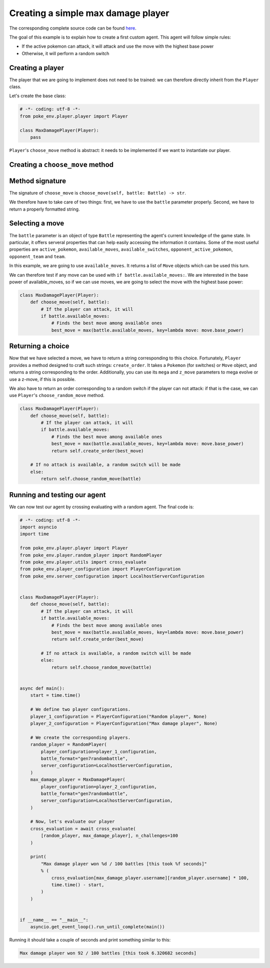 .. _max_damage_player:

Creating a simple max damage player
===================================

The corresponding complete source code can be found `here <https://github.com/hsahovic/poke-env/blob/master/examples/max_damage_player.py>`__.

The goal of this example is to explain how to create a first custom agent. This agent will follow simple rules:

- If the active pokemon can attack, it will attack and use the move with the highest base power
- Otherwise, it will perform a random switch

Creating a player
*****************

The player that we are going to implement does not need to be trained: we can therefore directly inherit from the ``Player`` class.

Let's create the base class:

.. code-block:: python

    # -*- coding: utf-8 -*-
    from poke_env.player.player import Player

    class MaxDamagePlayer(Player):
        pass

``Player``'s ``choose_move`` method is abstract: it needs to be implemented if we want to instantiate our player.

Creating a ``choose_move`` method
*********************************

Method signature
****************

The signature of ``choose_move`` is ``choose_move(self, battle: Battle) -> str``.

We therefore have to take care of two things: first, we have to use the ``battle`` parameter properly. Second, we have to return a properly formatted string.

Selecting a move
****************

The ``battle`` parameter is an object of type ``Battle`` representing the agent's current knowledge of the game state. In particular, it offers serveral properties that can help easily accessing the information it contains. Some of the most useful properties are ``active_pokemon``, ``available_moves``, ``available_switches``, ``opponent_active_pokemon``, ``opponent_team`` and ``team``.

In this example, we are going to use ``available_moves``. It returns a list of ``Move`` objects which can be used this turn.

We can therefore test if any move can be used with ``if battle.available_moves:``. We are interested in the base power of available_moves, so if we can use moves, we are going to select the move with the highest base power:

.. code-block:: python

    class MaxDamagePlayer(Player):
        def choose_move(self, battle):
            # If the player can attack, it will
            if battle.available_moves:
                # Finds the best move among available ones
                best_move = max(battle.available_moves, key=lambda move: move.base_power)

Returning a choice
******************

Now that we have selected a move, we have to return a string corresponding to this choice. Fortunately, ``Player`` provides a method designed to craft such strings: ``create_order``. It takes a ``Pokemon`` (for switches) or ``Move`` object, and returns a string corresponding to the order. Additionally, you can use its ``mega`` and ``z_move`` parameters to mega evolve or use a z-move, if this is possible.

We also have to return an order corresponding to a random switch if the player can not attack: if that is the case, we can use ``Player``'s ``choose_random_move`` method.

.. code-block:: python

    class MaxDamagePlayer(Player):
        def choose_move(self, battle):
            # If the player can attack, it will
            if battle.available_moves:
                # Finds the best move among available ones
                best_move = max(battle.available_moves, key=lambda move: move.base_power)
                return self.create_order(best_move)

        # If no attack is available, a random switch will be made
        else:
            return self.choose_random_move(battle)

Running and testing our agent
*****************************

We can now test our agent by crossing evaluating with a random agent. The final code is:

.. code-block:: python

    # -*- coding: utf-8 -*-
    import asyncio
    import time

    from poke_env.player.player import Player
    from poke_env.player.random_player import RandomPlayer
    from poke_env.player.utils import cross_evaluate
    from poke_env.player_configuration import PlayerConfiguration
    from poke_env.server_configuration import LocalhostServerConfiguration


    class MaxDamagePlayer(Player):
        def choose_move(self, battle):
            # If the player can attack, it will
            if battle.available_moves:
                # Finds the best move among available ones
                best_move = max(battle.available_moves, key=lambda move: move.base_power)
                return self.create_order(best_move)

            # If no attack is available, a random switch will be made
            else:
                return self.choose_random_move(battle)


    async def main():
        start = time.time()

        # We define two player configurations.
        player_1_configuration = PlayerConfiguration("Random player", None)
        player_2_configuration = PlayerConfiguration("Max damage player", None)

        # We create the corresponding players.
        random_player = RandomPlayer(
            player_configuration=player_1_configuration,
            battle_format="gen7randombattle",
            server_configuration=LocalhostServerConfiguration,
        )
        max_damage_player = MaxDamagePlayer(
            player_configuration=player_2_configuration,
            battle_format="gen7randombattle",
            server_configuration=LocalhostServerConfiguration,
        )

        # Now, let's evaluate our player
        cross_evaluation = await cross_evaluate(
            [random_player, max_damage_player], n_challenges=100
        )

        print(
            "Max damage player won %d / 100 battles [this took %f seconds]"
            % (
                cross_evaluation[max_damage_player.username][random_player.username] * 100,
                time.time() - start,
            )
        )


    if __name__ == "__main__":
        asyncio.get_event_loop().run_until_complete(main())

Running it should take a couple of seconds and print something similar to this:

.. code-block:: python

    Max damage player won 92 / 100 battles [this took 6.320682 seconds]
